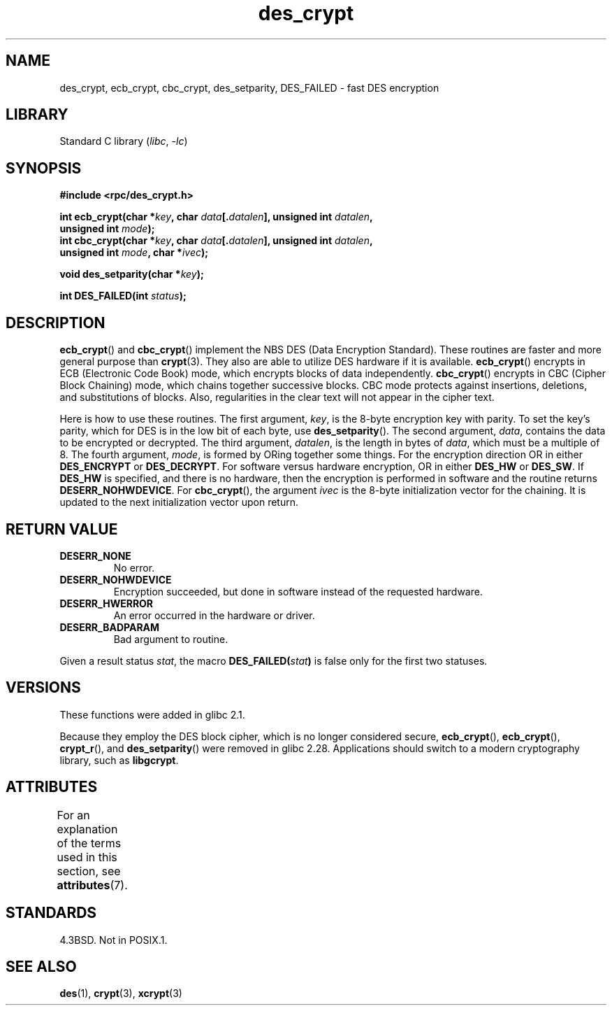 '\" t
.\" @(#)des_crypt.3	2.1 88/08/11 4.0 RPCSRC; from 1.16 88/03/02 SMI;
.\"
.\" Taken from libc4 sources, which say:
.\" Copyright (C) 1993 Eric Young - can be distributed under GPL.
.\"
.\" However, the above header line suggests that this file in fact is
.\" Copyright Sun Microsystems, Inc (and is provided for unrestricted use,
.\" see other Sun RPC sources).
.\"
.\" SPDX-License-Identifier: GPL-1.0-or-later
.\"
.TH des_crypt 3 (date) "Linux man-pages (unreleased)"
.SH NAME
des_crypt, ecb_crypt, cbc_crypt, des_setparity, DES_FAILED \- fast
DES encryption
.SH LIBRARY
Standard C library
.RI ( libc ", " \-lc )
.SH SYNOPSIS
.nf
.\" Sun version
.\" .B #include <des_crypt.h>
.B #include <rpc/des_crypt.h>
.PP
.BI "int ecb_crypt(char *" key ", char " data [. datalen "], \
unsigned int " datalen ,
.BI "              unsigned int " mode );
.BI "int cbc_crypt(char *" key ", char " data [. datalen "], \
unsigned int " datalen ,
.BI "              unsigned int " mode ", char *" ivec );
.PP
.BI "void des_setparity(char *" key );
.PP
.BI "int DES_FAILED(int " status );
.fi
.SH DESCRIPTION
.BR ecb_crypt ()
and
.BR cbc_crypt ()
implement the
NBS
DES
(Data Encryption Standard).
These routines are faster and more general purpose than
.BR crypt (3).
They also are able to utilize
DES
hardware if it is available.
.BR ecb_crypt ()
encrypts in
ECB
(Electronic Code Book)
mode, which encrypts blocks of data independently.
.BR cbc_crypt ()
encrypts in
CBC
(Cipher Block Chaining)
mode, which chains together
successive blocks.
CBC
mode protects against insertions, deletions, and
substitutions of blocks.
Also, regularities in the clear text will
not appear in the cipher text.
.PP
Here is how to use these routines.
The first argument,
.IR key ,
is the 8-byte encryption key with parity.
To set the key's parity, which for
DES
is in the low bit of each byte, use
.BR des_setparity ().
The second argument,
.IR data ,
contains the data to be encrypted or decrypted.
The
third argument,
.IR datalen ,
is the length in bytes of
.IR data ,
which must be a multiple of 8.
The fourth argument,
.IR mode ,
is formed by ORing together some things.
For the encryption direction OR in either
.B DES_ENCRYPT
or
.BR DES_DECRYPT .
For software versus hardware
encryption, OR in either
.B DES_HW
or
.BR DES_SW .
If
.B DES_HW
is specified, and there is no hardware, then the encryption is performed
in software and the routine returns
.BR DESERR_NOHWDEVICE .
For
.BR cbc_crypt (),
the argument
.I ivec
is the 8-byte initialization
vector for the chaining.
It is updated to the next initialization
vector upon return.
.SH RETURN VALUE
.TP
.B DESERR_NONE
No error.
.TP
.B DESERR_NOHWDEVICE
Encryption succeeded, but done in software instead of the requested hardware.
.TP
.B DESERR_HWERROR
An error occurred in the hardware or driver.
.TP
.B DESERR_BADPARAM
Bad argument to routine.
.PP
Given a result status
.IR stat ,
the macro
.\" .BR DES_FAILED\c
.\" .BR ( stat )
.BI DES_FAILED( stat )
is false only for the first two statuses.
.\" So far the Sun page
.\" Some additions - aeb
.SH VERSIONS
These functions were added in glibc 2.1.
.PP
Because they employ the DES block cipher,
which is no longer considered secure,
.BR ecb_crypt (),
.BR ecb_crypt (),
.BR crypt_r (),
and
.BR des_setparity ()
were removed in glibc 2.28.
Applications should switch to a modern cryptography library, such as
.BR libgcrypt .
.SH ATTRIBUTES
For an explanation of the terms used in this section, see
.BR attributes (7).
.ad l
.nh
.TS
allbox;
lbx lb lb
l l l.
Interface	Attribute	Value
T{
.BR ecb_crypt (),
.BR cbc_crypt (),
.BR des_setparity ()
T}	Thread safety	MT-Safe
.TE
.hy
.ad
.sp 1
.SH STANDARDS
4.3BSD.
Not in POSIX.1.
.SH SEE ALSO
.BR des (1),
.BR crypt (3),
.BR xcrypt (3)
